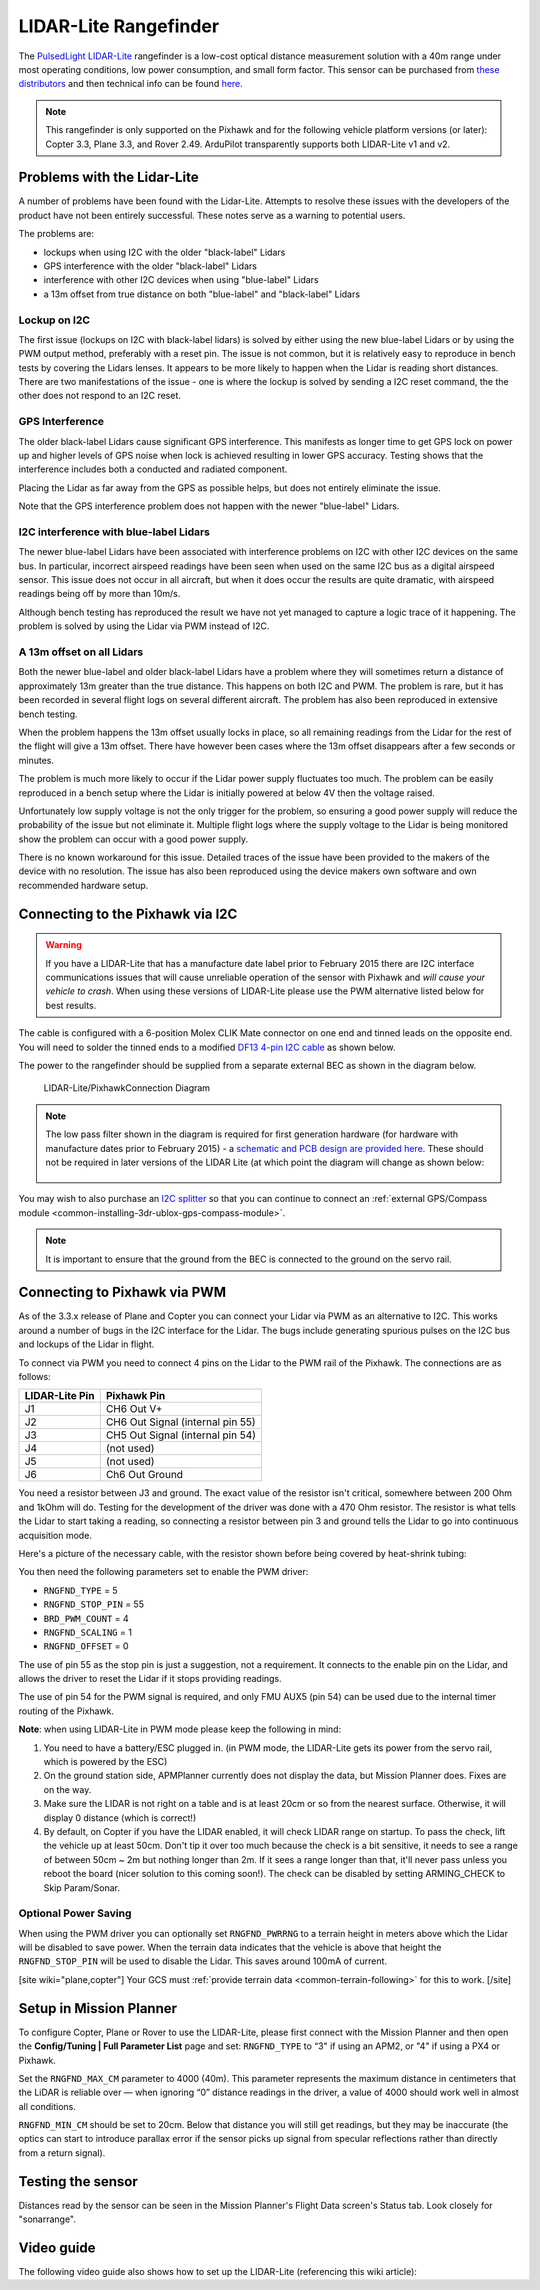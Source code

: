 .. _common-rangefinder-lidarlite:

======================
LIDAR-Lite Rangefinder
======================

The `PulsedLight LIDAR-Lite <http://pulsedlight3d.com/>`__ rangefinder
is a low-cost optical distance measurement solution with a 40m range
under most operating conditions, low power consumption, and small form
factor.  This sensor can be purchased from `these distributors <http://pulsedlight3d.com/pages/distributors.html>`__ and
then technical info can be found
`here <http://pulsedlight3d.com/products/lidar-lite-v2-blue-label.html>`__.

.. note::

   This rangefinder is only supported on the Pixhawk and for the
   following vehicle platform versions (or later): Copter 3.3, Plane 3.3,
   and Rover 2.49. ArduPilot transparently supports both LIDAR-Lite v1 and
   v2.

..  youtube:: 3I06AOwIQVY
    :width: 100%

Problems with the Lidar-Lite
============================

A number of problems have been found with the Lidar-Lite. Attempts to
resolve these issues with the developers of the product have not been
entirely successful. These notes serve as a warning to potential users.

The problems are:

-  lockups when using I2C with the older "black-label" Lidars
-  GPS interference with the older "black-label" Lidars
-  interference with other I2C devices when using "blue-label" Lidars
-  a 13m offset from true distance on both "blue-label" and
   "black-label" Lidars

Lockup on I2C
-------------

The first issue (lockups on I2C with black-label lidars) is solved by
either using the new blue-label Lidars or by using the PWM output
method, preferably with a reset pin. The issue is not common, but it is
relatively easy to reproduce in bench tests by covering the Lidars
lenses. It appears to be more likely to happen when the Lidar is reading
short distances. There are two manifestations of the issue - one is
where the lockup is solved by sending a I2C reset command, the the other
does not respond to an I2C reset.

GPS Interference
----------------

The older black-label Lidars cause significant GPS interference. This
manifests as longer time to get GPS lock on power up and higher levels
of GPS noise when lock is achieved resulting in lower GPS accuracy.
Testing shows that the interference includes both a conducted and
radiated component.

Placing the Lidar as far away from the GPS as possible helps, but does
not entirely eliminate the issue.

Note that the GPS interference problem does not happen with the newer
"blue-label" Lidars.

I2C interference with blue-label Lidars
---------------------------------------

The newer blue-label Lidars have been associated with interference
problems on I2C with other I2C devices on the same bus. In particular,
incorrect airspeed readings have been seen when used on the same I2C bus
as a digital airspeed sensor. This issue does not occur in all aircraft,
but when it does occur the results are quite dramatic, with airspeed
readings being off by more than 10m/s.

Although bench testing has reproduced the result we have not yet managed
to capture a logic trace of it happening. The problem is solved by using
the Lidar via PWM instead of I2C.

A 13m offset on all Lidars
--------------------------

Both the newer blue-label and older black-label Lidars have a problem
where they will sometimes return a distance of approximately 13m greater
than the true distance. This happens on both I2C and PWM. The problem is
rare, but it has been recorded in several flight logs on several
different aircraft. The problem has also been reproduced in extensive
bench testing.

When the problem happens the 13m offset usually locks in place, so all
remaining readings from the Lidar for the rest of the flight will give a
13m offset. There have however been cases where the 13m offset
disappears after a few seconds or minutes.

The problem is much more likely to occur if the Lidar power supply
fluctuates too much. The problem can be easily reproduced in a bench
setup where the Lidar is initially powered at below 4V then the voltage
raised.

Unfortunately low supply voltage is not the only trigger for the
problem, so ensuring a good power supply will reduce the probability of
the issue but not eliminate it. Multiple flight logs where the supply
voltage to the Lidar is being monitored show the problem can occur with
a good power supply.

There is no known workaround for this issue. Detailed traces of the
issue have been provided to the makers of the device with no resolution.
The issue has also been reproduced using the device makers own software
and own recommended hardware setup.

Connecting to the Pixhawk via I2C
=================================

.. warning::

   If you have a LIDAR-Lite that has a manufacture date label
   prior to February 2015 there are I2C interface communications issues
   that will cause unreliable operation of the sensor with Pixhawk and
   *will cause your vehicle to crash*. When using these versions of
   LIDAR-Lite please use the PWM alternative listed below for best
   results.

The cable is configured with a 6-position Molex CLIK Mate connector on
one end and tinned leads on the opposite end.  You will need to solder
the tinned ends to a modified `DF13 4-pin I2C cable <http://store.jdrones.com/cable_df13_4pin_15cm_p/cbldf13p4c15.htm>`__
as shown below.

The power to the rangefinder should be supplied from a separate external
BEC as shown in the diagram below.

.. figure:: ../../../images/RangeFinder_LIDARLite_Pixhawk_v2_Capacitor_3.jpg
   :target: ../_images/RangeFinder_LIDARLite_Pixhawk_v2_Capacitor_3.jpg

   LIDAR-Lite/PixhawkConnection Diagram

.. note::

   The low pass filter shown in the diagram is required for first
   generation hardware (for hardware with manufacture dates prior to
   February 2015) - a `schematic and PCB design are provided here <https://123d.circuits.io/circuits/514802-lidar-lite>`__. These
   should not be required in later versions of the LIDAR Lite (at which
   point the diagram will change as shown below:
   
   .. image:: ../../../images/rangefinder_lidarlite_pixhawk_v2.jpg
       :target: ../_images/rangefinder_lidarlite_pixhawk_v2.jpg
       
   .. figure:: ../../../images/rangefinder_lidarlite_circuit_diagram_for_next_generation.jpg
       :target: ../_images/rangefinder_lidarlite_circuit_diagram_for_next_generation.jpg

You may wish to also purchase an `I2C splitter <http://store.jdrones.com/Pixhawk_I2C_splitter_p/dstpx4i2c01.htm>`__
so that you can continue to connect an :ref:`external GPS/Compass module <common-installing-3dr-ublox-gps-compass-module>`.

.. note::

   It is important to ensure that the ground from the BEC is
   connected to the ground on the servo rail.

Connecting to Pixhawk via PWM
=============================

As of the 3.3.x release of Plane and Copter you can connect your Lidar
via PWM as an alternative to I2C. This works around a number of bugs in
the I2C interface for the Lidar. The bugs include generating spurious
pulses on the I2C bus and lockups of the Lidar in flight.

To connect via PWM you need to connect 4 pins on the Lidar to the PWM
rail of the Pixhawk. The connections are as follows:

+----------------------+------------------------------------+
| **LIDAR-Lite Pin**   | **Pixhawk Pin**                    |
+----------------------+------------------------------------+
| J1                   | CH6 Out V+                         |
+----------------------+------------------------------------+
| J2                   | CH6 Out Signal (internal pin 55)   |
+----------------------+------------------------------------+
| J3                   | CH5 Out Signal (internal pin 54)   |
+----------------------+------------------------------------+
| J4                   | (not used)                         |
+----------------------+------------------------------------+
| J5                   | (not used)                         |
+----------------------+------------------------------------+
| J6                   | Ch6 Out Ground                     |
+----------------------+------------------------------------+

.. image:: ../../../images/side_back.jpg
    :target: ../_images/side_back.jpg

You need a resistor between J3 and ground. The exact value of the
resistor isn't critical, somewhere between 200 Ohm and 1kOhm will do.
Testing for the development of the driver was done with a 470 Ohm
resistor. The resistor is what tells the Lidar to start taking a
reading, so connecting a resistor between pin 3 and ground tells the
Lidar to go into continuous acquisition mode.

Here's a picture of the necessary cable, with the resistor shown before
being covered by heat-shrink tubing:

.. image:: ../../../images/lidar_lite_cabling_and_resistor.jpg
    :target: ../_images/lidar_lite_cabling_and_resistor.jpg

You then need the following parameters set to enable the PWM driver:

-  ``RNGFND_TYPE`` = 5
-  ``RNGFND_STOP_PIN`` = 55
-  ``BRD_PWM_COUNT`` = 4
-  ``RNGFND_SCALING`` = 1
-  ``RNGFND_OFFSET`` = 0

The use of pin 55 as the stop pin is just a suggestion, not a
requirement. It connects to the enable pin on the Lidar, and allows the
driver to reset the Lidar if it stops providing readings.

The use of pin 54 for the PWM signal is required, and only FMU AUX5 (pin
54) can be used due to the internal timer routing of the Pixhawk.

**Note**: when using LIDAR-Lite in PWM mode please keep the following in
mind:

#. You need to have a battery/ESC plugged in. (in PWM mode, the
   LIDAR-Lite gets its power from the servo rail, which is powered by
   the ESC)
#. On the ground station side, APMPlanner currently does not display the
   data, but Mission Planner does. Fixes are on the way.
#. Make sure the LIDAR is not right on a table and is at least 20cm or
   so from the nearest surface. Otherwise, it will display 0 distance
   (which is correct!)
#. By default, on Copter if you have the LIDAR enabled, it will check
   LIDAR range on startup. To pass the check, lift the vehicle up at
   least 50cm.  Don't tip it over too much because the check is a bit
   sensitive, it needs to see a range of between 50cm ~ 2m but nothing
   longer than 2m.  If it sees a range longer than that, it'll never
   pass unless you reboot the board (nicer solution to this coming
   soon!).  The check can be disabled by setting ARMING_CHECK to Skip
   Param/Sonar.

Optional Power Saving
---------------------

When using the PWM driver you can optionally set ``RNGFND_PWRRNG`` to a
terrain height in meters above which the Lidar will be disabled to save
power. When the terrain data indicates that the vehicle is above that
height the ``RNGFND_STOP_PIN`` will be used to disable the Lidar. This
saves around 100mA of current.

[site wiki="plane,copter"]
Your GCS must :ref:`provide terrain data <common-terrain-following>` for this to work.
[/site]

Setup in Mission Planner
========================

To configure Copter, Plane or Rover to use the LIDAR-Lite, please first
connect with the Mission Planner and then open the **Config/Tuning \|
Full Parameter List** page and set: ``RNGFND_TYPE`` to “3" if using an
APM2, or "4" if using a PX4 or Pixhawk.

Set the ``RNGFND_MAX_CM`` parameter to 4000 (40m). This parameter
represents the maximum distance in centimeters that the LiDAR is
reliable over — when ignoring “0” distance readings in the driver, a
value of 4000 should work well in almost all conditions.

``RNGFND_MIN_CM`` should be set to 20cm. Below that distance you will
still get readings, but they may be inaccurate (the optics can start to
introduce parallax error if the sensor picks up signal from specular
reflections rather than directly from a return signal).

.. image:: ../../../images/RangeFinder_LIDARLite_MPSetup.png
    :target: ../_images/RangeFinder_LIDARLite_MPSetup.png

Testing the sensor
==================

Distances read by the sensor can be seen in the Mission Planner's Flight
Data screen's Status tab.  Look closely for "sonarrange".

.. image:: ../../../images/mp_rangefinder_lidarlite_testing.jpg
    :target: ../_images/mp_rangefinder_lidarlite_testing.jpg

Video guide
===========

The following video guide also shows how to set up the LIDAR-Lite
(referencing this wiki article):

..  youtube:: FUT-ZsKGtxI
    :width: 100%
